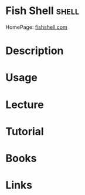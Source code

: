 #+TAGS: shell


* Fish Shell							      :shell:
HomePage: [[https://fishshell.com/][fishshell.com]]
* Description
* Usage
* Lecture
* Tutorial
* Books
* Links
